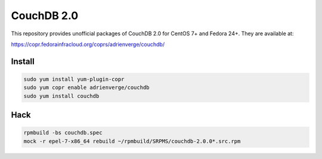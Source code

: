 CouchDB 2.0
===========

This repository provides unofficial packages of CouchDB 2.0 for CentOS 7+ and
Fedora 24+. They are available at:

https://copr.fedorainfracloud.org/coprs/adrienverge/couchdb/

Install
-------

.. code:: shell

 sudo yum install yum-plugin-copr
 sudo yum copr enable adrienverge/couchdb
 sudo yum install couchdb

Hack
----

.. code:: shell

 rpmbuild -bs couchdb.spec
 mock -r epel-7-x86_64 rebuild ~/rpmbuild/SRPMS/couchdb-2.0.0*.src.rpm
